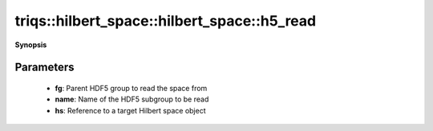 ..
   Generated automatically by cpp2rst

.. highlight:: c
.. role:: red
.. role:: green
.. role:: param
.. role:: cppbrief


.. _hilbert_space_h5_read:

triqs::hilbert_space::hilbert_space::h5_read
============================================


**Synopsis**

 .. rst-class:: cppsynopsis

    1. | :cppbrief:`Read a Hilbert space from an HDF5 group`
       | void :red:`h5_read` (h5::group :param:`fg`, std::string const & :param:`name`, :ref:`hilbert_space <triqs__hilbert_space__hilbert_space>` & :param:`hs`)







Parameters
^^^^^^^^^^

 * **fg**: Parent HDF5 group to read the space from

 * **name**: Name of the HDF5 subgroup to be read

 * **hs**: Reference to a target Hilbert space object